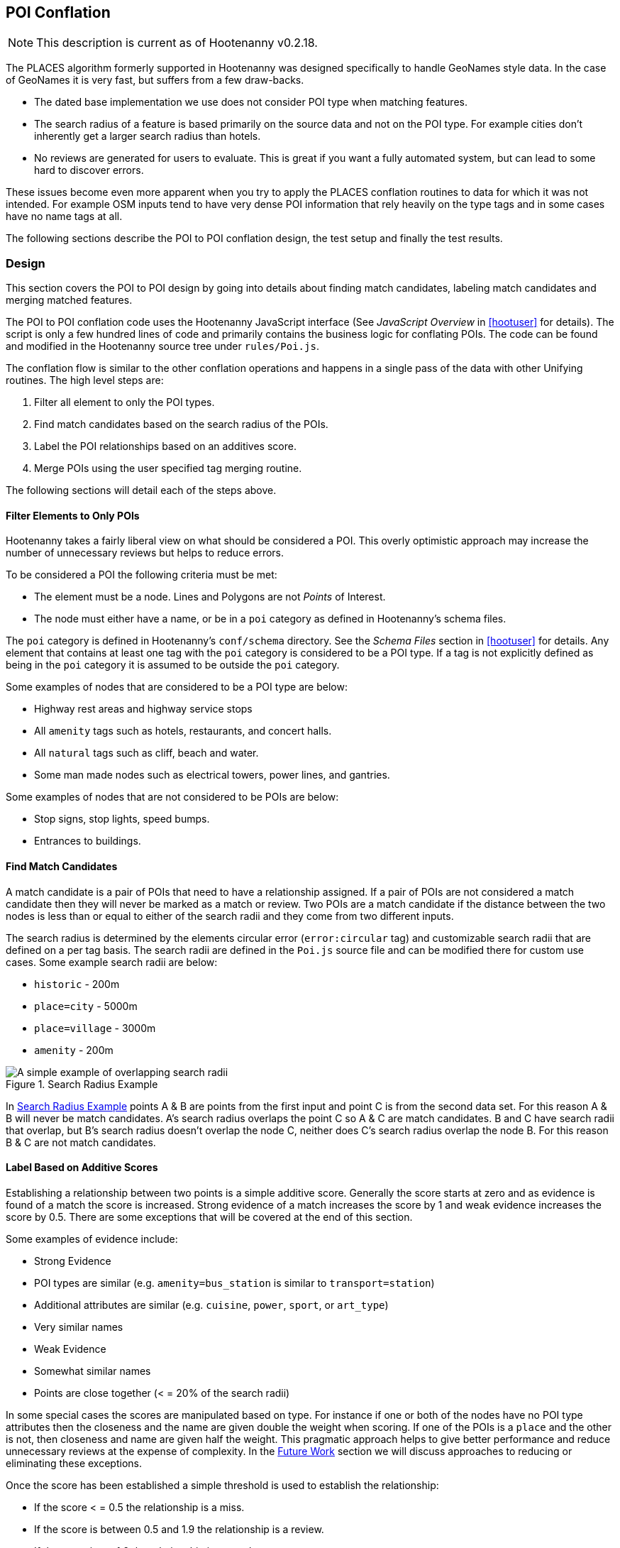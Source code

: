 
[[PoiToPoi]]
== POI Conflation

NOTE: This description is current as of Hootenanny v0.2.18.

The PLACES algorithm formerly supported in Hootenanny was designed specifically
to handle GeoNames style data. In the case of GeoNames it is very fast, but
suffers from a few draw-backs.

* The dated base implementation we use does not consider POI type when matching
  features.
* The search radius of a feature is based primarily on the source data and not
  on the POI type. For example cities don't inherently get a larger search
  radius than hotels.
* No reviews are generated for users to evaluate. This is great if you want a
  fully automated system, but can lead to some hard to discover errors.

These issues become even more apparent when you try to apply the PLACES
conflation routines to data for which it was not intended. For example OSM
inputs tend to have very dense POI information that rely heavily on the type
tags and in some cases have no name tags at all.

The following sections describe the POI to POI conflation design, the test setup
and finally the test results.

[[PoiToPoiDesign]]
=== Design

This section covers the POI to POI design by going into details about
finding match candidates, labeling match candidates and merging matched
features.

The POI to POI conflation code uses the Hootenanny JavaScript
interface (See _JavaScript Overview_ in <<hootuser>> for details). The script is
only a few hundred lines of code and primarily contains the business logic for
conflating POIs. The code can be found and modified in the Hootenanny source
tree under `rules/Poi.js`.

The conflation flow is similar to the other conflation operations and happens in
a single pass of the data with other Unifying routines. The high level steps
are:

. Filter all element to only the POI types.
. Find match candidates based on the search radius of the POIs.
. Label the POI relationships based on an additives score.
. Merge POIs using the user specified tag merging routine.

The following sections will detail each of the steps above.

==== Filter Elements to Only POIs

Hootenanny takes a fairly liberal view on what should be considered a POI. This
overly optimistic approach may increase the number of unnecessary reviews but
helps to reduce errors.

To be considered a POI the following criteria must be met:

* The element must be a node. Lines and Polygons are not _Points_ of Interest.
* The node must either have a name, or be in a `poi` category as defined in
  Hootenanny's schema files.

The `poi` category is defined in Hootenanny's `conf/schema` directory. See the
_Schema Files_ section in <<hootuser>> for details. Any element that contains at
least one tag with the `poi` category is considered to be a POI type. If a tag
is not explicitly defined as being in the `poi` category it is assumed to be
outside the `poi` category.

Some examples of nodes that are considered to be a POI type are below:

* Highway rest areas and highway service stops
* All `amenity` tags such as hotels, restaurants, and concert halls.
* All `natural` tags such as cliff, beach and water.
* Some man made nodes such as electrical towers, power lines, and gantries.

Some examples of nodes that are not considered to be POIs are below:

* Stop signs, stop lights, speed bumps.
* Entrances to buildings.

==== Find Match Candidates

A match candidate is a pair of POIs that need to have a relationship assigned.
If a pair of POIs are not considered a match candidate then they will never be
marked as a match or review. Two POIs are a match candidate if the distance
between the two nodes is less than or equal to either of the search radii and
they come from two different inputs.

The search radius is determined by the elements circular error (`error:circular`
tag) and customizable search radii that are defined on a per tag basis. The
search radii are defined in the `Poi.js` source file and can be modified
there for custom use cases. Some example search radii are below:

* `historic` - 200m
* `place=city` - 5000m
* `place=village` - 3000m
* `amenity` - 200m

[[PoiToPoiSearchRadius]]
.Search Radius Example
image::images/SearchRadius.png[A simple example of overlapping search radii,scalewidth="50%"]

In <<PoiToPoiSearchRadius>> points A & B are points from the first input and
point C is from the second data set. For this reason A & B will never be match
candidates. A's search radius overlaps the point C so A & C are match
candidates. B and C have search radii that overlap, but B's search radius
doesn't overlap the node C, neither does C's search radius overlap the node B.
For this reason B & C are not match candidates.

==== Label Based on Additive Scores

Establishing a relationship between two points is a simple additive score.
Generally the score starts at zero and as evidence is found of a match the score
is increased. Strong evidence of a match increases the score by 1 and weak
evidence increases the score by 0.5. There are some exceptions that will be
covered at the end of this section.

Some examples of evidence include:

* Strong Evidence
 * POI types are similar (e.g. `amenity=bus_station` is similar to
   `transport=station`)
 * Additional attributes are similar (e.g. `cuisine`, `power`, `sport`, or
   `art_type`)
 * Very similar names
* Weak Evidence
 * Somewhat similar names
 * Points are close together (< = 20% of the search radii)

In some special cases the scores are manipulated based on type. For instance if
one or both of the nodes have no POI type attributes then the closeness and the
name are given double the weight when scoring. If one of the POIs is a `place`
and the other is not, then closeness and name are given half the weight. This
pragmatic approach helps to give better performance and reduce unnecessary
reviews at the expense of complexity. In the <<PoiToPoiPoiFutureWork, Future
Work>> section we will discuss approaches to reducing or eliminating these
exceptions.

Once the score has been established a simple threshold is used to establish the
relationship:

* If the score < = 0.5 the relationship is a miss.
* If the score is between 0.5 and 1.9 the relationship is a review.
* If the score is >= 1.9 the relationship is a match.

==== Comparing POI Types

Types are not always the same in the input data. One user may have an extraction
guide that specifies a point should have the type of its primary use (e.g.
`amenity=bus_station`), another input may not have a specific bus station tag
and it is simply tagged as a `transport=station`. Intuitively it is obvious that
these two points could represent the same entity, however that prior knowledge
must be exposed to Hootenanny.

To do this Hootenanny uses schema files. The schema files define that an
`amenity=bus_station` is similar to a `transport=station` with a graph. This
graph contains both `isA` and `similarTo` relationships. Details on how the
graph works can be found in <<CalculatingEnumeratedScore,Calculating the
Enumerated Score>>.

==== Example Scores

The table below lists a handful of examples as well as the associated scores and
relationships.

[[ExamplePoiScores]]
.Example POI Scores
[options="header"]
|======
| Tags 1 | Tags 2 | Score | Reasons
| place=locality, historic=ruins, name:fr=Khirbat Masuh, int_name=Khirbat Māsūh;Khirbat Masuh | place=populated, alt_name=Khirbat Masuh;Khirbat Māsūh;Masuh;Māsūh;maswh name=Māsūh | 1.5 Review | very similar names, very close together
| place=village, name:en=Al Maks | name=Al Maks, amenity=pub | 0.5 Miss | very similar names, very close together, no place match
| barrier=toll_booth | building=guardhouse | 1.5 Review | very close together, similar POI type
| name=Georg-Brauchle-Ring, railway=subway_entrance | station=light_rail, name=U-BAHN-GEORG-BRAUCHLE-RING | 2 Match | very similar names, similar POI type
| name=Izbat Hawd an Nada, place=village | name=Izbat as Sab'in, place=populated | 0 Miss | None given by routine (Izbat is a common word so it is given a low weight when comparing names)
|======

==== Merging POIs

After relationships have been determined the system then determines how to apply
said relationships. The simplest cases are when a point is only involved in a
single relationship with no overlap between relationships. E.g. A matches only B
and B matches only A. In this case the two points will be merged as expected.

However, if there are overlapping matches Hootenanny makes no attempt to
determine which match is most appropriate, but marks all the overlapping matches
as needing to be reviewed by the user. This does increase the number of reviews
in some dense regions, but avoids some unnecessary errors in the process.

The first input is always used as the reference geometry.

The tags are merged using the default tag merging routine. Unless otherwise
specified the default tag merging routine is averaging.

=== Test Setup

To evaluate the performance of automatically conflated results manually matched
data is used. The manually matched data was translated into the OSM schema
before matching and all non-POI features were removed (e.g. buildings polygons
and roads). One data set is designated as the primary and the other as the
secondary. The primary data set gets a unique identifier applied to each feature
as a "REF1" tag. Then an analyst goes through all the features in the secondary
dataset and assigns tags to define the relationships to the corresponding
primary input features. The associated tags are listed below:

* REF2 - This tag signifies matches and can contain either the value of a single
  REF1 UID or `none`.
* REVIEW - If a feature in the secondary data set should be reviewed against
  zero or more features then this tag is used. A feature may need to be reviewed
  if there isn't enough information or the match is ambiguous. This tag will be
  populated with a semi-colon delimited list of REF1 UIDs.

The data sets used are varied in source and region, but for simplicity some data
sets are used multiple times.

[[PoiTestDataSources]]
.POI Test Data Sources
[options="header"]
|======
| Test | Region | Source 1 | Source 2 | Input 1 POI Count | Input 2 POI Count |
Approximate Area (km^2^)
| 1 | Munich | OSM | NAVTEQ | 32414 | 2297 | 500
| 2 | Egypt | OSM | GeoNames.org | 9017 | 6654 | 10500
| 3 | Egypt | OSM | MGCP | 9017 | 186066 | 10500
| 4 | Jordan | OSM | MGCP | 2691 | 59126 | 500
| 5 | Jordan | OSM | GeoNames.org | 2691 | 1322 | 500
| 6 | Washington DC | OSM | GeoNames.org | 15700 | 4246 | 140
| 7 | Jordan | MGCP | GeoNames.org | 1322 | 330 | 500
|======

All test results presented were run with Hootenanny v0.2.17-76-g140396e. An
iterative approach was used to improve performance against the data sets
provided. As the tests were run areas that caused errors were identified and
improved.

[[PoiTestFlow]]
.POI Test Flow
[graphviz, images/__PoiTestFlow.png]
---------------------------------------------------------------------
digraph G
{
  rankdir = LR;
  node [shape=record,width=2,height=1,style=filled,fillcolor="#e7e7f3"];
  conflate [label = "Automatically\nConflate"];
  improve [label = "Improve\nAlgorithm"];
  evaluate [label = "Evaluate\nResults"];
  "Manually\nMatch Data" ->
  conflate -> evaluate
  evaluate -> improve
  improve:s -> conflate:s
}
---------------------------------------------------------------------

In this test setup our testing data is used to improve the algorithm. This
creates a biased test scenario, but still provides useful information. When new
regions are evaluated in the future the test results are almost certain to vary
based on the POI types and data quality that is provided. In other words -- your
mileage will vary. There can be a great deal of variance in input data sets. To
get accuracy values over a new dataset a small test region should be evaluated
to obtain values specific to your data set.

=== Test Results

The test results are presented in the tables below. Note that the tables below
represent the categorization of relationships between POIs (not the number of
merged POIs). As such the number of POIs that do not match (miss) is very high
and omitted from the tables.

The number of reviews also seems quite high, but in reality reviewing a single
POI pair is relatively quick at about 12-20 seconds per review.

[[PoiConfusionResults]]
.POI Aggregated Confusion Matrix
[options="header,footer",width="50%"]
|======
|  | 3+^.^| *expected*
|  | ^.^| *miss* ^.^| *match* ^.^| *review*
| ^.^| *miss* ^.^| - >| 269 >| 43
^.^| *outcome* ^.^| *match* >| 283 >| 4053 >| 12
| ^.^| *review* >| 0 >| 2998 >| 155
|======

[[PoiTestResults]]
.POI Test Results
[options="header,footer"]
|======
.2+|Test Name 2+^.^|miss outcome 3+^.^|match outcome 3+^.^|review outcome .2+| Wrong .2+| Correct .2+| Unn. Review
| *match exp.* | *review exp.* | *miss exp.* | *match exp.* | *review exp.* | *miss exp.* | *match exp.* | *review exp.*
| 1 | 25 | 7 | 62 | 488 | 8 | 0 | 625 | 116 | 7.7% | 45.4% | 47.0%
| 2 | 69 | 9 | 106 | 851 | 3 | 0 | 477 | 15 | 12.2% | 56.6% | 31.2%
| 3 | 16 | 7 | 0 | 17 | 0 | 0 | 153 | 20 | 10.8% | 17.4% | 71.8%
| 4 | 20 | 19 | 8 | 814 | 1 | 0 | 134 | 2 | 4.8% | 81.8% | 13.4%
| 5 | 25 | 0 | 26 | 483 | 0 | 0 | 156 | 0 | 7.4% | 70.0% | 22.6%
| 6 | 111 | 1 | 78 | 1157 | 0 | 0 | 1371 | 2 | 7.0% | 42.6% | 50.4%
| 7 | 3 | 0 | 3 | 243 | 0 | 0 | 82 | 0 | 1.8% | 73.4% | 24.8%
| Total | 269 | 43 | 283 | 4053 | 12 | 0 | 2998 | 155 | 7.8% | 53.9% | 38.4%
|======

[[PoiToPoiPoiFutureWork]]
=== Future Work

In this section we discuss some areas of possible improvement.

In many cases Hoot relies very heavily on name comparisons for making matches.
Great promise was found by the PLACES team in use skip-grams as a name
comparison. We would like to investigate using skip-grams to improve
performance. Also, Hootenanny uses a global dictionary of word frequencies to
determine the relevance of a word in a name. However, if you're looking at the
word "Pennsylvania" in Pittsburgh the weight should be low, but the same word in
Indonesia would have a very high weight. We would like to investigate using a
weight that dynamically changes with the region.

In building and road matching we have had good success training supervised
models for matching data. We would like to explore using the same techniques for
matching POIs.

Generating POI training data can be a time consuming process. To increase
efficiency the user could be guided through the matching process with the UI.
This would dramatically speed up the process of creating training data, but
there is the possibility that false negatives (matches that Hootenanny misses)
will be dropped from the data.


